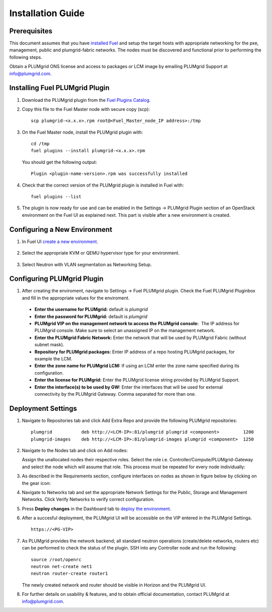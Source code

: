Installation Guide
==================

Prerequisites
-------------

This document assumes that you have `installed Fuel <https://docs.mirantis.com/openstack/fuel/fuel-7.0/user-guide.html>`_
and setup the target hosts with appropriate networking for the pxe, management, public and plumgrid-fabric networks. The nodes
must be discovered and functional prior to performing the following steps.

Obtain a PLUMgrid ONS license and access to packages or LCM image by emailing PLUMgrid Support at info@plumgrid.com.

Installing Fuel PLUMgrid Plugin
-------------------------------

#. Download the PLUMgrid plugin from the `Fuel Plugins Catalog <https://software.mirantis.com/download-mirantis-openstack-fuel-plug-ins/>`_.
#. Copy this file to the Fuel Master node with secure copy (scp):
   ::

      scp plumgrid-<x.x.x>.rpm root@<Fuel_Master_node_IP address>:/tmp

#. On the Fuel Master node, install the PLUMgrid plugin with:
   ::

      cd /tmp
      fuel plugins --install plumgrid-<x.x.x>.rpm

   You should get the following output:
   ::

      Plugin <plugin-name-version>.rpm was successfully installed

#. Check that the correct version of the PLUMgrid plugin is installed in Fuel with:
   ::

      fuel plugins --list

#. The plugin is now ready for use and can be enabled in the Settings → PLUMgrid Plugin section of an OpenStack environment on the Fuel UI as explained next.
   This part is visible after a new environment is created.

Configuring a New Environment
-----------------------------

#. In Fuel UI `create a new environment <https://docs.mirantis.com/openstack/fuel/fuel-7.0/user-guide.html#create-a-new-openstack-environment>`_.

    .. image:: images/create_env.png
       :width: 80%


#. Select the appropriate KVM or QEMU hypervisor type for your environment.

    .. image:: images/compute.png
       :width: 80%


#. Select Neutron with VLAN segmentation as Networking Setup.

    .. image:: images/networking_setup.png
       :width: 80%

Configuring PLUMgrid Plugin
---------------------------

#. After creating the enviroment, navigate to Settings → Fuel PLUMgrid plugin. Check the Fuel PLUMgrid Pluginbox and fill in the appropriate values for the enviroment.

   .. image:: images/plumgrid_ui_setup.png
       :width: 80%


  * **Enter the username for PLUMgrid:** default is *plumgrid*

  * **Enter the password for PLUMgrid:** default is *plumgrid*

  * **PLUMgrid VIP on the management network to access the PLUMgrid console:**  The IP address for PLUMgrid console. Make sure to select an unassigned IP on the management network.

  * **Enter the PLUMgrid Fabric Network:** Enter the network that will be used by PLUMgrid Fabric (without subnet mask).

  * **Repository for PLUMgrid packages:** Enter IP address of a repo hosting PLUMgrid packages, for example the LCM.

  * **Enter the zone name for PLUMgrid LCM:** If using an LCM enter the zone name specified during its configuration.

  * **Enter the license for PLUMgrid:** Enter the PLUMgrid license string provided by PLUMgrid Support.

  * **Enter the interface(s) to be used by GW:** Enter the interfaces that will be used for external connectivity by the PLUMgrid Gateway. Comma separated for more than one.

Deployment Settings
-------------------

#. Navigate to Repositories tab and click Add Extra Repo and provide the following PLUMgrid repositories:
   ::

      plumgrid           deb http://<LCM-IP>:81/plumgrid plumgrid <component>         1200
      plumgrid-images    deb http://<LCM-IP>:81/plumgrid-images plumgrid <component>  1250

   .. image:: images/plumgrid_repos.png
       :width: 80%

#. Navigate to the Nodes tab and click on Add nodes:

   .. image:: images/add_nodes.png
       :width: 80%


   Assign the unallocated nodes their respective roles. Select the role i.e. Controller/Compute/PLUMgrid-Gateway and select the node which will assume that role. This process must be repeated for every node individually:

   .. image:: images/add_controllers.png
       :width: 80%

#. As described in the Requirements section, configure interfaces on nodes as shown in figure below by clicking on the gear icon:

   .. image:: images/network_config.png
       :width: 80%

#. Navigate to Networks tab and set the appropriate Network Settings for the Public, Storage and Management Networks. Click Verify Networks to verify correct configuration.

   .. image:: images/verify_network.png
       :width: 80%


#. Press **Deploy changes** in the Dashboard tab to `deploy the environment <https://docs.mirantis.com/openstack/fuel/fuel-7.0/user-guide.html#deploy-changes>`_.

#. After a succesful deployment, the PLUMgrid UI will be accessible on the VIP entered in the PLUMgrid Settings.
   ::
      https://<PG-VIP>

   .. image:: images/pg_ui.png
       :width: 80%

#. As PLUMgrid provides the network backend; all standard neutron operations (create/delete networks, routers etc) can be performed to check the status of the plugin. SSH into any Controller node and run the following:
   ::

      source /root/openrc
      neutron net-create net1
      neutron router-create router1

   The newly created network and router should be visible in Horizon and the PLUMgrid UI.

#. For further details on usability & features, and to obtain official documentation, contact PLUMgrid at info@plumgrid.com.

